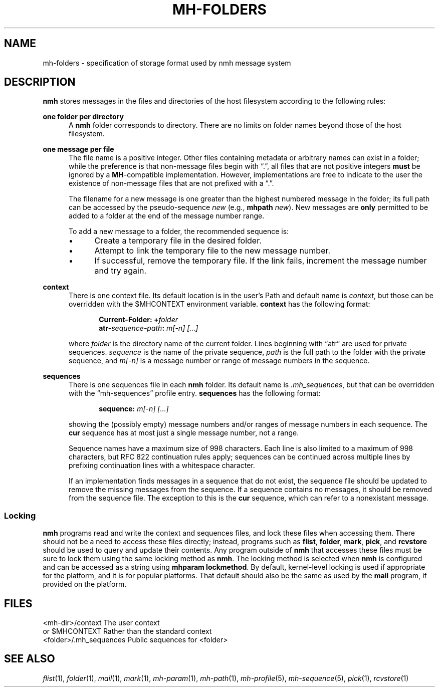 .TH MH-FOLDERS %manext5% "February 23, 2014" "%nmhversion%"
.\"
.\" %nmhwarning%
.\"
.SH NAME
mh-folders \- specification of storage format used by nmh message system
.SH DESCRIPTION
.B nmh
stores messages in the files and directories of the host filesystem
according to the following rules:
.PP
.B one folder per directory
.RS 5
A
.B nmh
folder corresponds to directory.  There are no limits on folder
names beyond those of the host filesystem.
.RE
.PP
.B one message per file
.RS 5
The file name is a positive integer.  Other files containing metadata or
arbitrary names can exist in a folder; while the preference is that non\-message
files begin with \*(lq.\*(rq, all files that are not positive integers
.B must
be ignored by a
.BR MH \-compatible
implementation.  However, implementations are free to indicate to the user
the existence of non\-message files that are not prefixed with a \*(lq.\*(rq.
.PP
The filename for a new
message is one greater than the highest numbered message in
the folder; its full path can be accessed by the pseudo\-sequence
.I new
(e.g.,
.B mhpath
.IR new ).
New messages are
.B only
permitted to be added to a folder at the end of the message number range.
.PP
To add a new message to a folder, the recommended sequence is:
.PP
.IP \(bu 4
Create a temporary file in the desired folder.
.IP \(bu 4
Attempt to link the temporary file to the new message number.
.IP \(bu 4
If successful, remove the temporary file.  If the link fails, increment the
message number and try again.
.PP
.RE
.B context
.RS 5
There is one context file.  Its default location is in the
user's Path and default name is
.IR context ,
but those can be overridden with the $MHCONTEXT environment
variable.
.B context
has the following format:
.PP
.RS 5
.BI "Current-Folder: +" folder
.RE
.RS 5
.BI "atr-" sequence-path ": " "m[-n] [...]"
.RE
.PP
where
.I folder
is the directory name of the current folder.  Lines beginning
with \*(lqatr\*(rq are used for private sequences.
.I sequence
is the name of the private sequence,
.I path
is the full path to the folder with the private sequence, and
.I m[-n]
is a message number or range of message numbers in the sequence.
.RE
.PP
.B sequences
.RS 5
There is one sequences file in each
.B nmh
folder.  Its default name is
.IR \&.mh\(rusequences ,
but that can be overridden with the \*(lqmh\-sequences\*(rq profile entry.
.B sequences
has the following format:
.PP
.RS 5
.BI "sequence: " "m[-n] [...]"
.RE
.PP
showing the (possibly empty) message numbers and/or ranges of message
numbers in each sequence.  The
.B cur
sequence has at most just a single message number, not a range.
.PP
Sequence names have a maximum size of 998 characters.  Each line is also
limited to a maximum of 998 characters, but RFC 822 continuation rules
apply; sequences can be continued across multiple lines by prefixing
continuation lines with a whitespace character.
.PP
If an implementation finds messages in a sequence that do not exist,
the sequence file should be updated to remove the missing messages
from the sequence.  If a sequence contains no messages, it should be
removed from the sequence file.  The exception to this is the
.B cur
sequence, which can refer to a nonexistant message.
.RE
.PP
.SS Locking
.B nmh
programs read and write the context and sequences files, and lock
these files when accessing them.  There should not be a need to
access these files directly; instead, programs such as
.BR flist ,
.BR folder ,
.BR mark ,
.BR pick ,
and
.B rcvstore
should be used to query and update their contents.  Any program
outside of
.B nmh
that accesses these files must be sure to lock them using the same
locking method as
.BR nmh .
The locking method is selected when
.B nmh
is configured and can be accessed as a string using
.BR "mhparam lockmethod" .
By default, kernel-level locking is used if appropriate for the
platform, and it is for popular platforms.  That default should also
be the same as used by the
.B mail
program, if provided on the platform.
.SH FILES
.fc ^ ~
.nf
.ta \w'^<folder>/\&.mh\(rusequences~'u
^<mh\-dir>/context~^The user context
^or $MHCONTEXT~^Rather than the standard context
^<folder>/\&.mh\(rusequences~^Public sequences for <folder>
.fi
.SH "SEE ALSO"
.I
.IR flist (1),
.IR folder (1),
.IR mail (1),
.IR mark (1),
.IR mh\-param (1),
.IR mh\-path (1),
.IR mh\-profile (5),
.IR mh\-sequence (5),
.IR pick (1),
.IR rcvstore (1)
